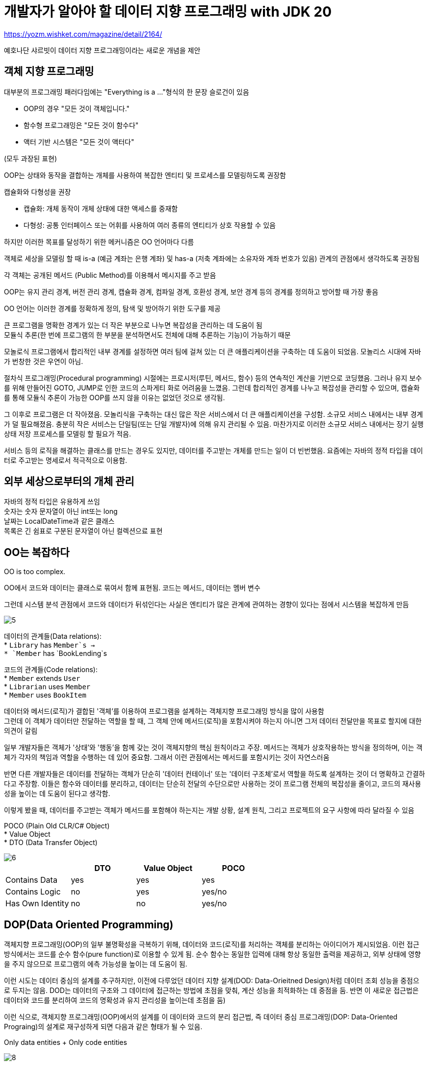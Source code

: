 :hardbreaks:

= 개발자가 알아야 할 데이터 지향 프로그래밍 with JDK 20

https://yozm.wishket.com/magazine/detail/2164/

예호나단 샤르빗이 데이터 지향 프로그래밍이라는 새로운 개념을 제안

== 객체 지향 프로그래밍
대부분의 프로그래밍 패러다임에는 "Everything is a ..."형식의 한 문장 슬로건이 있음

* OOP의 경우 "모든 것이 객체입니다."
* 함수형 프로그래밍은 "모든 것이 함수다"
* 액터 기반 시스템은 "모든 것이 액터다"

(모두 과장된 표현)

OOP는 상태와 동작을 결합하는 개체를 사용하여 복잡한 엔티티 및 프로세스를 모델링하도록 권장함

캡슐화와 다형성을 권장

* 캡슐화: 개체 동작이 개체 상태에 대한 액세스를 중재함
* 다형성: 공통 인터페이스 또는 어휘를 사용하여 여러 종류의 엔티티가 상호 작용할 수 있음

하지만 이러한 목표를 달성하기 위한 메커니즘은 OO 언어마다 다름

객체로 세상을 모델링 할 때 is-a (예금 계좌는 은행 계좌) 및 has-a (저축 계좌에는 소유자와 계좌 번호가 있음) 관계의 관점에서 생각하도록 권장됨

각 객체는 공개된 메서드 (Public Method)를 이용해서 메시지를 주고 받음

OOP는 유지 관리 경계, 버전 관리 경계, 캡슐화 경계, 컴파일 경계, 호환성 경계, 보안 경계 등의 경계를 정의하고 방어할 때 가장 좋음

OO 언어는 이러한 경계를 정확하게 정의, 탐색 및 방어하기 위한 도구를 제공

큰 프로그램을 명확한 경계가 있는 더 작은 부분으로 나누면 복잡성을 관리하는 데 도움이 됨
모듈식 추론(한 번에 프로그램의 한 부분을 분석하면서도 전체에 대해 추론하는 기능)이 가능하기 때문

모놀로식 프로그램에서 합리적인 내부 경계를 설정하면 여러 팀에 걸쳐 있는 더 큰 애플리케이션을 구축하는 데 도움이 되었음. 모놀리스 시대에 자바가 번창한 것은 우연이 아님.

절차식 프로그래밍(Procedural programming) 시절에는 프로시저(루틴, 메서드, 함수) 등의 연속적인 계산을 기반으로 코딩했음. 그러나 유지 보수를 위해 만들어진 GOTO, JUMP로 인한 코드의 스파게티 화로 어려움을 느꼈음. 그런데 합리적인 경계를 나누고 복잡성을 관리할 수 있으며, 캡슐화를 통해 모듈식 추론이 가능한 OOP를 쓰지 않을 이유는 없었던 것으로 생각됨.

그 이후로 프로그램은 더 작아졌음. 모놀리식을 구축하는 대신 많은 작은 서비스에서 더 큰 애플리케이션을 구성함. 소규모 서비스 내에서는 내부 경계가 덜 필요해졌음. 충분히 작은 서비스는 단일팀(또는 단일 개발자)에 의해 유지 관리될 수 있음. 마찬가지로 이러한 소규모 서비스 내에서는 장기 실행 상태 저장 프로세스를 모델링 할 필요가 적음.

서비스 등의 로직을 해결하는 클래스를 만드는 경우도 있지만, 데이터를 주고받는 개체를 만드는 일이 더 빈번했음. 요즘에는 자바의 정적 타입을 데이터로 주고받는 명세로서 적극적으로 이용함.

== 외부 세상으로부터의 개체 관리
자바의 정적 타입은 유용하게 쓰임
숫자는 숫자 문자열이 아닌 int또는 long
날짜는 LocalDateTime과 같은 클래스
목록은 긴 쉼표로 구분된 문자열이 아닌 컬렉션으료 표현

== OO는 복잡하다

OO is too complex.

OO에서 코드와 데이터는 클래스로 묶여서 함께 표현됨. 코드는 메서드, 데이터는 멤버 변수

그런데 시스템 분석 관점에서 코드와 데이터가 뒤섞인다는 사실은 엔티티가 많은 관계에 관여하는 경향이 있다는 점에서 시스템을 복잡하게 만듬

image::https://yozm.wishket.com/media/news/2164/5.png[]

데이터의 관계들(Data relations):
* `Library` has `Member`s ->
* `Member` has `BookLending`s

코드의 관계들(Code relations):
* `Member` extends `User`
* `Librarian` uses `Member`
* `Member` uses `BookItem`

데이터와 메서드(로직)가 결합된 '객체'를 이용하여 프로그램을 설계하는 객체지향 프로그래밍 방식을 많이 사용함
그런데 이 객체가 데이터만 전달하는 역할을 할 때, 그 객체 안에 메서드(로직)을 포함시켜야 하는지 아니면 그저 데이터 전달만을 목표로 할지에 대한 의견이 갈림

일부 개발자들은 객체가 '상태'와 '행동'을 함께 갖는 것이 객체지향의 핵심 원칙이라고 주장. 메서드는 객체가 상호작용하는 방식을 정의하며, 이는 객체가 각자의 책임과 역할을 수행하는 데 있어 중요함. 그래서 이런 관점에서는 메서드를 포함시키는 것이 자연스러움

반면 다른 개발자들은 데이터를 전달하는 객체가 단순히 '데이터 컨테이너' 또는 '데이터 구조체'로서 역할을 하도록 설계하는 것이 더 명확하고 간결하다고 주장함. 이들은 함수와 데이터를 분리하고, 데이터는 단순히 전달의 수단으로만 사용하는 것이 프로그램 전체의 복잡성을 줄이고, 코드의 재사용성을 높이는 데 도움이 된다고 생각함.

이렇게 봤을 때, 데이터를 주고받는 객체가 메서드를 포함해야 하는지는 개발 상황, 설계 원칙, 그리고 프로젝트의 요구 사항에 따라 달라질 수 있음

POCO (Plain Old CLR/C# Object)
* Value Object
* DTO (Data Transfer Object)

image::https://yozm.wishket.com/media/news/2164/6.png[]

|===
| |DTO |Value Object |POCO

|Contains Data
|yes
|yes
|yes

|Contains Logic
|no
|yes
|yes/no

|Has Own Identity
|no
|no
|yes/no
|===

== DOP(Data Oriented Programming)

객체지향 프로그래밍(OOP)의 일부 불명확성을 극복하기 위해, 데이터와 코드(로직)를 처리하는 객체를 분리하는 아이디어가 제시되었음. 이런 접근 방식에서는 코드를 순수 함수(pure function)로 이용할 수 있게 됨. 순수 함수는 동일한 입력에 대해 항상 동일한 출력을 제공하고, 외부 상태에 영향을 주지 않으므로 프로그램의 에측 가능성을 높이는 데 도움이 됨.

이런 시도는 데이터 중심의 설계를 추구하지만, 이전에 다루었던 데이터 지향 설계(DOD: Data-Orieitned Design)처럼 데이터 조회 성능을 중점으로 두지는 않음. DOD는 데이터의 구조와 그 데이터에 접근하는 방법에 초점을 맞춰, 계산 성능을 최적화하는 데 중점을 둠. 반면 이 새로운 접근법은 데이터와 코드를 분리하여 코드의 명확성과 유지 관리성을 높이는데 초점을 둠)

이런 식으로, 객체지향 프로그래밍(OOP)에서의 설계를 이 데이터와 코드의 분리 접근법, 즉 데이터 중심 프로그래밍(DOP: Data-Oriented Prograing)의 설계로 재구성하게 되면 다음과 같은 형태가 될 수 있음.

Only data entities + Only code entities

image::https://yozm.wishket.com/media/news/2164/8.png[]

데이터 중심 프로그래밍은 객체지향 프로그래밍의 아래 네 가지 문제를 해결하려는 목표를 가지고 있음

1. 코드와 데이터가 혼합됨 (Code and data are mixed)
2. 객체는 가변적임 (Objects are mutable)
3. 데이터는 객체 내의 멤버로 갇혀 있음 (Data is locked in objects as members)
4. 코드는 클래스 안의 메서드로 갇혀 있음 (Code is locked into classes as methods)

따라서 데이터 중심 프로그래밍은 데이터를 (불변의) 데이터로 표현하고, 이 데이터에 대한 독립적인 연산을 수행하는 비즈니스 로직을 구현하는 코드를 작성하는 것을 추천함. 이렇게 하면 데이터와 로직이 명확하게 분리되어 프로그램의 구조가 더욱 명료해지고, 유지 보수도 용이해짐.

